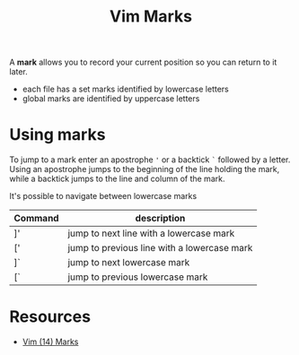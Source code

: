 #+title: Vim Marks

A *mark* allows you to record your current position so you can return to it later.

- each file has a set marks identified by lowercase letters
- global marks are identified by uppercase letters

* Using marks

To jump to a mark enter an apostrophe ='= or a backtick =`= followed by a
letter. Using an apostrophe jumps to the beginning of the line holding the mark, while a backtick jumps to the line and column of the mark.

It's possible to navigate between lowercase marks

| Command | description                                 |
|---------+---------------------------------------------|
| ]'      | jump to next line with a lowercase mark     |
| ['      | jump to previous line with a lowercase mark |
| ]`      | jump to next lowercase mark                 |
| [`      | jump to previous lowercase mark             |

* Resources
- [[https://youtu.be/f4_68zI81Vk][Vim (14) Marks]]
